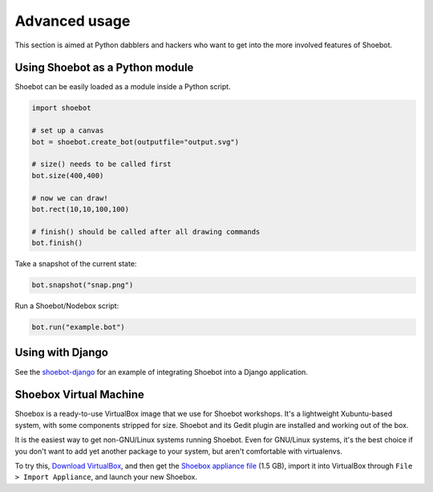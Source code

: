 Advanced usage
==============

This section is aimed at Python dabblers and hackers who want to get into the
more involved features of Shoebot.

Using Shoebot as a Python module
--------------------------------

Shoebot can be easily loaded as a module inside a Python script.

.. code-block:: python

    import shoebot

    # set up a canvas
    bot = shoebot.create_bot(outputfile="output.svg")

    # size() needs to be called first
    bot.size(400,400)

    # now we can draw!
    bot.rect(10,10,100,100)

    # finish() should be called after all drawing commands
    bot.finish()

Take a snapshot of the current state:

.. code-block:: python

    bot.snapshot("snap.png")

Run a Shoebot/Nodebox script:

.. code-block:: python

    bot.run("example.bot")


Using with Django
-----------------

See the `shoebot-django <https://github.com/stuaxo/shoebot-django>`_ for an example of integrating Shoebot into a Django application.

Shoebox Virtual Machine
-----------------------

Shoebox is a ready-to-use VirtualBox image that we use for Shoebot workshops. It's a lightweight Xubuntu-based system, with some components stripped for size. Shoebot and its Gedit plugin are installed and working out of the box.

It is the easiest way to get non-GNU/Linux systems running Shoebot. Even for GNU/Linux systems, it's the best choice if you don't want to add yet another package to your system, but aren't comfortable with virtualenvs.

To try this, `Download VirtualBox <https://virtualbox.org/wiki/Downloads>`_, and then get the `Shoebox appliance file <https://mega.co.nz/#!B15lxKAZ!xLqAvVzIVV6BvBmBHZhlDJGkxHLx5yhfYC_z246Fy94>`_ (1.5 GB), import it into VirtualBox through ``File > Import Appliance``, and launch your new Shoebox.

